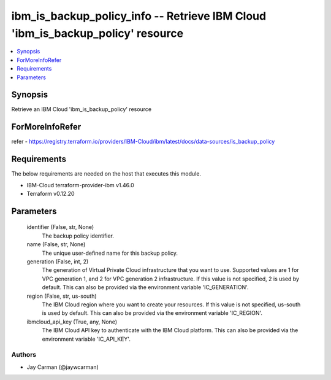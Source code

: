 
ibm_is_backup_policy_info -- Retrieve IBM Cloud 'ibm_is_backup_policy' resource
===============================================================================

.. contents::
   :local:
   :depth: 1


Synopsis
--------

Retrieve an IBM Cloud 'ibm_is_backup_policy' resource


ForMoreInfoRefer
----------------
refer - https://registry.terraform.io/providers/IBM-Cloud/ibm/latest/docs/data-sources/is_backup_policy

Requirements
------------
The below requirements are needed on the host that executes this module.

- IBM-Cloud terraform-provider-ibm v1.46.0
- Terraform v0.12.20



Parameters
----------

  identifier (False, str, None)
    The backup policy identifier.


  name (False, str, None)
    The unique user-defined name for this backup policy.


  generation (False, int, 2)
    The generation of Virtual Private Cloud infrastructure that you want to use. Supported values are 1 for VPC generation 1, and 2 for VPC generation 2 infrastructure. If this value is not specified, 2 is used by default. This can also be provided via the environment variable 'IC_GENERATION'.


  region (False, str, us-south)
    The IBM Cloud region where you want to create your resources. If this value is not specified, us-south is used by default. This can also be provided via the environment variable 'IC_REGION'.


  ibmcloud_api_key (True, any, None)
    The IBM Cloud API key to authenticate with the IBM Cloud platform. This can also be provided via the environment variable 'IC_API_KEY'.













Authors
~~~~~~~

- Jay Carman (@jaywcarman)

